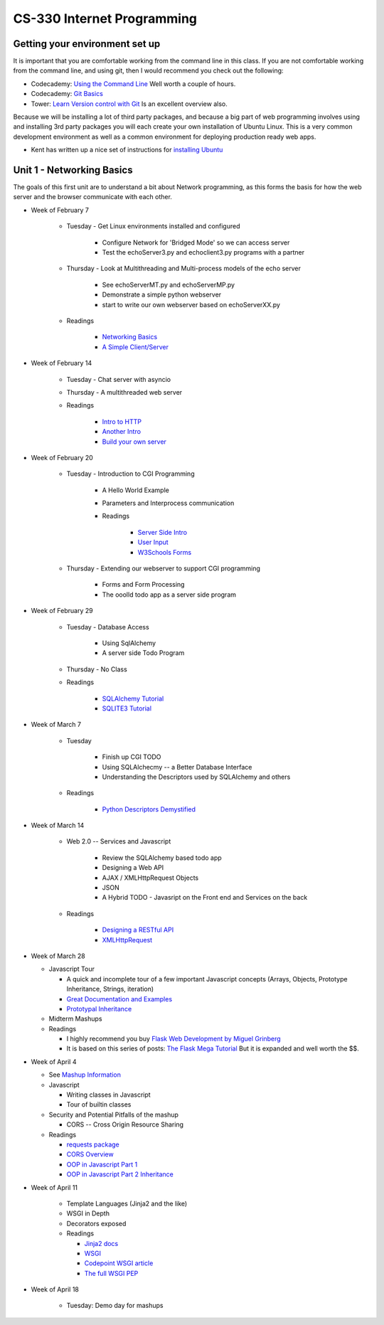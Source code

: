 CS-330 Internet Programming
===========================


Getting your environment set up
-------------------------------

It is important that you are comfortable working from the command line in this class.  If you are not comfortable working from the command line, and using git, then I would recommend you check out the following:

* Codecademy: `Using the Command Line <https://www.codecademy.com/learn/learn-the-command-line>`_  Well worth a couple of hours.
* Codecademy: `Git Basics <https://www.codecademy.com/learn/learn-git>`_
* Tower: `Learn Version control with Git <https://www.git-tower.com/learn/git/ebook>`_ Is an excellent overview also.

Because we will be installing a lot of third party packages, and because a big part of web programming involves using and installing 3rd party packages you will each create your own installation of Ubuntu Linux.  This is a very common development environment as well as a common environment for deploying production ready web apps.

* Kent has written up a nice set of instructions for `installing Ubuntu <http://knuth.luther.edu/~leekent/stories/installing-linux-in-our-lab.html>`_



Unit 1 - Networking Basics
--------------------------

The goals of this first unit are to understand a bit about Network programming, as this forms the basis for how the web server and the browser communicate with each other.

* Week of February 7

    * Tuesday - Get Linux environments installed and configured

        * Configure Network for 'Bridged Mode' so we can access server
        * Test the echoServer3.py and echoclient3.py programs with a partner

    * Thursday - Look at Multithreading and Multi-process models of the echo server

        * See echoServerMT.py and echoServerMP.py
        * Demonstrate a simple python webserver
        * start to write our own webserver based on echoServerXX.py

    * Readings

        * `Networking Basics <http://www.bogotobogo.com/cplusplus/sockets_server_client.php>`_
        * `A Simple Client/Server <http://www.bogotobogo.com/python/python_network_programming_server_client.php>`_



* Week of February 14

    * Tuesday  - Chat server with asyncio

    * Thursday - A multithreaded web server

    * Readings

        * `Intro to HTTP <http://code.tutsplus.com/tutorials/http-the-protocol-every-web-developer-must-know-part-1--net-31177>`_
        * `Another Intro <http://www.tutorialspoint.com/http/index.htm>`_
        * `Build your own server <https://ruslanspivak.com/lsbaws-part1/>`_

* Week of February 20

    * Tuesday  -  Introduction to CGI Programming

        * A Hello World Example
        * Parameters and Interprocess communication
        * Readings

           * `Server Side Intro <http://interactivepython.org/runestone/static/webfundamentals/CGI/basiccgi.html>`_
           * `User Input <http://interactivepython.org/runestone/static/webfundamentals/CGI/forms.html>`_
           * `W3Schools Forms <http://www.w3schools.com/html/html_forms.asp>`_

    * Thursday - Extending our webserver to support CGI programming

        * Forms and Form Processing
        * The ooolld todo app as a server side program

* Week of February 29

    * Tuesday - Database Access

        * Using SqlAlchemy
        * A server side Todo Program

    * Thursday - No Class

    * Readings

        * `SQLAlchemy Tutorial <http://docs.sqlalchemy.org/en/latest/orm/tutorial.html>`_
        * `SQLITE3 Tutorial <https://docs.python.org/2/library/sqlite3.html>`_

* Week of March 7

    * Tuesday

        * Finish up CGI TODO
        * Using SQLAlchecmy -- a Better Database Interface
        * Understanding the Descriptors used by SQLAlchemy and others

    * Readings

        * `Python Descriptors Demystified <http://nbviewer.jupyter.org/urls/gist.github.com/ChrisBeaumont/5758381/raw/descriptor_writeup.ipynb>`_

* Week of March 14

    * Web 2.0 -- Services and Javascript

        * Review the SQLAlchemy based todo app
        * Designing a Web API
        * AJAX / XMLHttpRequest Objects
        * JSON
        * A Hybrid TODO - Javasript on the Front end and Services on the back

    * Readings

        * `Designing a RESTful API <http://blog.miguelgrinberg.com/post/designing-a-restful-api-with-python-and-flask>`_
        * `XMLHttpRequest <http://www.w3schools.com/ajax/ajax_xmlhttprequest_create.asp>`_


* Week of March 28

  * Javascript Tour

    * A quick and incomplete tour of a few important Javascript concepts (Arrays, Objects, Prototype Inheritance, Strings, iteration)

    * `Great Documentation and Examples <http://www.w3schools.com/js/default.asp>`_
    * `Prototypal Inheritance <http://blog.vjeux.com/2011/javascript/how-prototypal-inheritance-really-works.html>`_

  * Midterm Mashups

  * Readings

    * I highly recommend you buy `Flask Web Development by Miguel Grinberg <http://flaskbook.com>`_
    * It is based on this series of posts: `The Flask Mega Tutorial <http://blog.miguelgrinberg.com/post/the-flask-mega-tutorial-now-with-python-3-support>`_  But it is expanded and well worth the $$.


* Week of April 4

  * See `Mashup Information <https://github.com/bnmnetp/CS330/blob/master/mashup.md>`_

  * Javascript

    * Writing classes in Javascript
    * Tour of builtin classes

  * Security and Potential Pitfalls of the mashup

    * CORS -- Cross Origin Resource Sharing

  * Readings

    * `requests package <http://docs.python-requests.org/en/master/>`_
    * `CORS Overview <http://www.html5rocks.com/en/tutorials/cors/>`_
    * `OOP in Javascript Part 1 <http://phrogz.net/js/classes/OOPinJS.html>`_
    * `OOP in Javascript Part 2 Inheritance <http://phrogz.net/js/classes/OOPinJS2.html>`_


* Week of April 11

    * Template Languages (Jinja2 and the like)
    * WSGI in Depth
    * Decorators exposed

    * Readings

      * `Jinja2 docs <http://jinja.pocoo.org>`_
      * `WSGI <http://lucumr.pocoo.org/2007/5/21/getting-started-with-wsgi/>`_
      * `Codepoint WSGI article <http://wsgi.tutorial.codepoint.net>`_
      * `The full WSGI PEP <http://www.python.org/dev/peps/pep-0333/>`_


* Week of April 18

    * Tuesday:   Demo day for mashups
